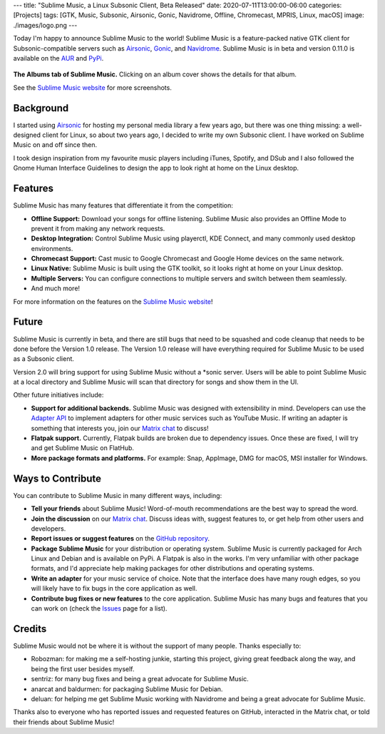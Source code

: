 ---
title: "Sublime Music, a Linux Subsonic Client, Beta Released"
date: 2020-07-11T13:00:00-06:00
categories: [Projects]
tags: [GTK, Music, Subsonic, Airsonic, Gonic, Navidrome, Offline, Chromecast, MPRIS, Linux, macOS]
image: ./images/logo.png
---

.. image:: ./images/logo.png
   :alt: Sublime Music logo

Today I'm happy to announce Sublime Music to the world! Sublime Music is a
feature-packed native GTK client for Subsonic-compatible servers such as
Airsonic_, Gonic_, and Navidrome_. Sublime Music is in beta and version 0.11.0
is available on the AUR_ and PyPi_.

.. raw:: html

    <h2 style="text-align:center">
      <a href="https://sublimemusic.app" target="_blank">
        Hooked already? Check out the website!
      </a>
    </h2>

.. figure:: ./images/albums.png
   :align: center
   :target: ./images/albums.png
   :width: 100%
   :alt: The Albums tab of Sublime Music

   **The Albums tab of Sublime Music.** Clicking on an album cover shows the
   details for that album.

   See the `Sublime Music website <website_>`_ for more screenshots.

Background
----------

I started using Airsonic_ for hosting my personal media library a few years ago,
but there was one thing missing: a well-designed client for Linux, so about two
years ago, I decided to write my own Subsonic client. I have worked on Sublime
Music on and off since then.

I took design inspiration from my favourite music players including iTunes,
Spotify, and DSub and I also followed the Gnome Human Interface Guidelines to
design the app to look right at home on the Linux desktop.

Features
--------

Sublime Music has many features that differentiate it from the competition:

* **Offline Support:** Download your songs for offline listening. Sublime Music
  also provides an Offline Mode to prevent it from making any network requests.
* **Desktop Integration:** Control Sublime Music using playerctl, KDE Connect,
  and many commonly used desktop environments.
* **Chromecast Support:** Cast music to Google Chromecast and Google Home
  devices on the same network.
* **Linux Native:** Sublime Music is built using the GTK toolkit, so it looks
  right at home on your Linux desktop.
* **Multiple Servers:** You can configure connections to multiple servers and
  switch between them seamlessly.
* And much more!

For more information on the features on the `Sublime Music website
<features_>`_!

Future
------

Sublime Music is currently in beta, and there are still bugs that need to be
squashed and code cleanup that needs to be done before the Version 1.0
release. The Version 1.0 release will have everything required for Sublime
Music to be used as a Subsonic client.

Version 2.0 will bring support for using Sublime Music without a \*sonic server.
Users will be able to point Sublime Music at a local directory and Sublime Music
will scan that directory for songs and show them in the UI.

Other future initiatives include:

* **Support for additional backends.** Sublime Music was designed with
  extensibility in mind. Developers can use the `Adapter API`_ to implement
  adapters for other music services such as YouTube Music. If writing an adapter
  is something that interests you, join our `Matrix chat <matrix_>`_ to discuss!

* **Flatpak support.** Currently, Flatpak builds are broken due to dependency
  issues. Once these are fixed, I will try and get Sublime Music on FlatHub.

* **More package formats and platforms.** For example: Snap, AppImage, DMG for
  macOS, MSI installer for Windows.

Ways to Contribute
------------------

You can contribute to Sublime Music in many different ways, including:

* **Tell your friends** about Sublime Music! Word-of-mouth recommendations are
  the best way to spread the word.

* **Join the discussion** on our `Matrix chat <matrix_>`_. Discuss ideas with,
  suggest features to, or get help from other users and developers.

* **Report issues or suggest features** on the `GitHub repository <issues_>`_.

* **Package Sublime Music** for your distribution or operating system. Sublime
  Music is currently packaged for Arch Linux and Debian and is available on
  PyPi. A Flatpak is also in the works. I'm very unfamiliar with other package
  formats, and I'd appreciate help making packages for other distributions and
  operating systems.

* **Write an adapter** for your music service of choice. Note that the interface
  does have many rough edges, so you will likely have to fix bugs in the core
  application as well.

* **Contribute bug fixes or new features** to the core application. Sublime
  Music has many bugs and features that you can work on (check the `Issues
  <issues_>`_ page for a list).

Credits
-------

Sublime Music would not be where it is without the support of many people.
Thanks especially to:

* Robozman: for making me a self-hosting junkie, starting this project, giving
  great feedback along the way, and being the first user besides myself.
* sentriz: for many bug fixes and being a great advocate for Sublime Music.
* anarcat and baldurmen: for packaging Sublime Music for Debian.
* deluan: for helping me get Sublime Music working with Navidrome and being a
  great advocate for Sublime Music.

Thanks also to everyone who has reported issues and requested features on
GitHub, interacted in the Matrix chat, or told their friends about Sublime
Music!

.. _website: https://sublimemusic.app
.. _features: https://sublimemusic.app/#features
.. _AUR: https://aur.archlinux.org/packages/sublime-music/
.. _Debian Unstable: https://packages.debian.org/sid/sublime-music
.. _PyPi: https://pypi.org/project/sublime-music/
.. _Airsonic: https://airsonic.github.io/
.. _Gonic: https://github.com/sentriz/gonic
.. _Navidrome: https://www.navidrome.org/
.. _Adapter API: https://sublime-music.gitlab.io/sublime-music/adapter-api.html
.. _matrix: https://matrix.to/#/!veTDkgvBExJGKIBYlU:matrix.org
.. _issues: https://github.com/sublime-music/sublime-music/issues
